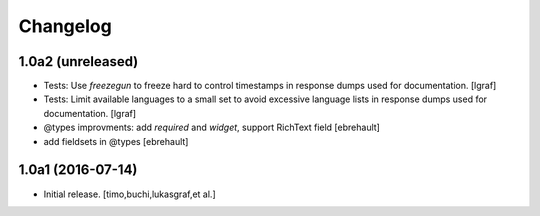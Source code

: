 Changelog
=========

1.0a2 (unreleased)
------------------

- Tests: Use `freezegun` to freeze hard to control timestamps in
  response dumps used for documentation.
  [lgraf]

- Tests: Limit available languages to a small set to avoid excessive
  language lists in response dumps used for documentation.
  [lgraf]

- @types improvments: add `required` and `widget`, support RichText field
  [ebrehault]

- add fieldsets in @types
  [ebrehault]

1.0a1 (2016-07-14)
------------------

- Initial release.
  [timo,buchi,lukasgraf,et al.]
 
